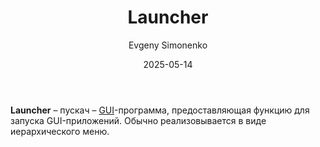 :PROPERTIES:
:ID:       397a1938-4328-4d49-9a44-c06a9a325022
:END:
#+TITLE: Launcher
#+AUTHOR: Evgeny Simonenko
#+LANGUAGE: Russian
#+LICENSE: CC BY-SA 4.0
#+DATE: 2025-05-14
#+FILETAGS: :gui:desktop:

*Launcher* -- пускач -- [[id:417c859d-b6c2-40f6-ac87-454c751251a8][GUI]]-программа, предоставляющая функцию для запуска GUI-приложений. Обычно реализовывается в виде иерархического меню.
